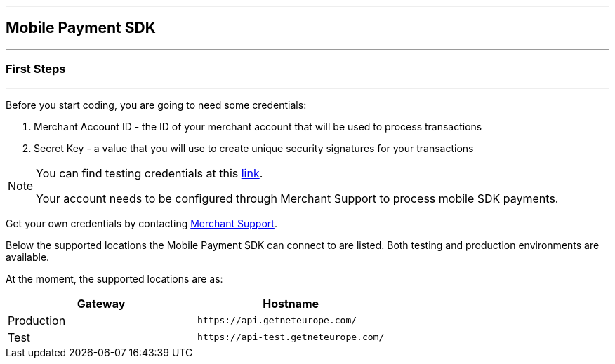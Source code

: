 [#MobilePaymentSDK_IntegrationGuides]
---
== Mobile Payment SDK
---
[#MobilePaymentSDK_FirstSteps]
=== First Steps
---
Before you start coding, you are going to need some credentials:

. Merchant Account ID - the ID of your merchant account that will be
used to process transactions
. Secret Key - a value that you will use to create unique security
signatures for your transactions

//-

[NOTE]
====
You can find testing credentials at this <<API_CC_TestCards, link>>.

Your account needs to be configured through Merchant Support to process mobile
SDK payments.
====

Get your own credentials by contacting <<ContactUs, Merchant Support>>.

Below the supported locations the Mobile Payment SDK can connect to are listed. Both testing and production environments are available.

At the moment, the supported locations are as:

|===
| Gateway  | Hostname

| Production   | ``\https://api.getneteurope.com/``               
| Test         | ``\https://api-test.getneteurope.com/`` 
|
|===